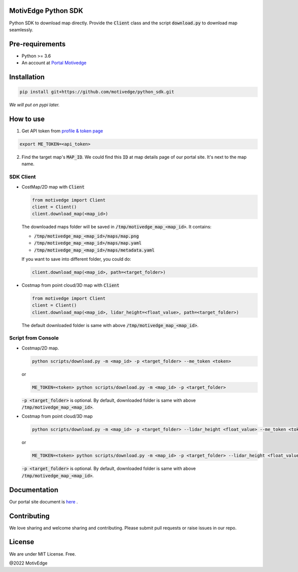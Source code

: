 MotivEdge Python SDK
====================

Python SDK to download map directly. Provide the :code:`Client` class and
the script :code:`download.py` to download map seamlessly.

Pre-requirements
================

* Python >= 3.6
* An account at `Portal Motivedge <https://portal.motivedge.io/>`_

Installation
============

.. code:: bash

    pip install git+https://github.com/motivedge/python_sdk.git

*We will put on pypi later.*

How to use
==========

1. Get API token from `profile & token page <https://portal.motivedge.io/profile>`_

.. code:: bash

    export ME_TOKEN=<api_token>

2. Find the target map's :code:`MAP_ID`. We could find this :code:`ID` at map details page of our portal site. It's next to the map name.


SDK Client
----------

* CostMap/2D map with :code:`Client`

  .. code:: python

     from motivedge import Client
     client = Client()
     client.download_map(<map_id>)

  The downloaded maps folder will be saved in :code:`/tmp/motivedge_map_<map_id>`. It contains:

  - :code:`/tmp/motivedge_map_<map_id>/maps/map.png`
  - :code:`/tmp/motivedge_map_<map_id>/maps/map.yaml`
  - :code:`/tmp/motivedge_map_<map_id>/maps/metadata.yaml`

  If you want to save into different folder, you could do:

  .. code:: python

     client.download_map(<map_id>, path=<target_folder>)

* Costmap from point cloud/3D map with :code:`Client`

  .. code:: python

     from motivedge import Client
     client = Client()
     client.download_map(<map_id>, lidar_height=<float_value>, path=<target_folder>)

  The default downloaded folder is same with above :code:`/tmp/motivedge_map_<map_id>`.


Script from Console
-------------------

* Costmap/2D map.

  .. code:: bash

     python scripts/download.py -m <map_id> -p <target_folder> --me_token <token>

  or

  .. code:: bash

     ME_TOKEN=<token> python scripts/download.py -m <map_id> -p <target_folder>

  :code:`-p <target_folder>` is optional. By default, downloaded folder is
  same with above :code:`/tmp/motivedge_map_<map_id>`.

* Costmap from point cloud/3D map

  .. code:: bash

     python scripts/download.py -m <map_id> -p <target_folder> --lidar_height <float_value> --me_token <token>

  or

  .. code:: bash

     ME_TOKEN=<token> python scripts/download.py -m <map_id> -p <target_folder> --lidar_height <float_value>

  :code:`-p <target_folder>` is optional. By default, downloaded folder is
  same with above :code:`/tmp/motivedge_map_<map_id>`.


Documentation
=============

Our portal site document is `here <https://docs.motivedge.io/SDK.html>`_ .

Contributing
============

We love sharing and welcome sharing and contributing. Please submit pull requests or raise issues in our repo.

License
=======

We are under MIT License. Free.

@2022 MotivEdge
